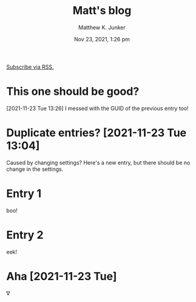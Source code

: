 #+title: Matt's blog
#+date: Nov 23, 2021, 1:26 pm
[[file:blog.xml][Subscribe via RSS.]]
* This one should be good?
  :PROPERTIES:
  :ID:       e30f5a31-8de3-4e3e-8529-ede9d91283bf
  :PUBDATE:  <2021-11-23 Tue 13:26>
  :END:
  [2021-11-23 Tue 13:26] I messed with the GUID of the previous entry
  too!
* Duplicate entries? [2021-11-23 Tue 13:04]
  :PROPERTIES:
  :ID:       c26a3e56-3495-4d7a-a239-0d6c9c2a97d4
  :PUBDATE:  <2021-11-23 Tue 13:05>
  :END:
  Caused by changing settings?  Here's a new entry, but there should
  be no change in the settings.
* Entry 1
  :PROPERTIES:
  :ID:       e2a89acf-b095-4dce-9570-27fb8910edfd
  :PUBDATE:  <2021-11-23 Tue 12:04>
  :END:
  boo!
* Entry 2
  :PROPERTIES:
  :ID:       180e0c2e-9125-4689-b268-8c030488baf8
  :PUBDATE:  <2021-11-23 Tue 12:04>
  :END:
  eek!
* Aha [2021-11-23 Tue]
  :PROPERTIES:
  :ID:       38a15ebd-a189-4e38-8364-d9383a7db49a
  :PUBDATE:  <2021-11-23 Tue 12:28>
  :END:
  \nabla
* Setup                                                            :noexport:
  :PROPERTIES:
  :VISIBILITY: folded
  :ID:       a57f0f80-76e9-495b-8329-d9876980bed2
  :PUBDATE:  <2021-11-23 Tue 12:04>
  :END:
** Org
   :PROPERTIES:
   :ID:       29fdbbcd-0f76-474d-b957-c1ea6a1f9690
   :END:
*** Default
    :PROPERTIES:
    :ID:       144172b7-d2bb-4ff1-98e0-044791261273
    :END:
#+options: ':nil *:t -:t ::t <:t H:3 \n:nil ^:t arch:headline
#+options: author:t broken-links:nil c:nil creator:nil
#+options: d:(not "LOGBOOK") date:t e:t email:nil f:t inline:t num:t
#+options: p:nil pri:nil prop:nil stat:t tags:t tasks:t tex:t
#+options: timestamp:t title:t toc:nil todo:t |:t
#+author: Matthew K. Junker
#+email: junker@alum.mit.edu
#+language: en
#+select_tags: export
#+exclude_tags: noexport
#+creator: Emacs 27.2 (Org mode 9.5)
#+cite_export:
*** Matt
    :PROPERTIES:
    :ID:       1d59394d-a71e-492c-8fcf-869360c4a460
    :END:
#+options: ':t ^:{} toc:nil
#+startup: logdrawer
#+drawers: SETUP
#+todo: TODO(t) WAIT(w@/!) | DONE(d!) CANCELED(c@)
#+latex_header: \usepackage{newcent} \usepackage{savetrees}
#+latex_header_extra: \pagestyle{myheadings} %\markright{}}
#+html_link_home: https://mkjunker.github.io
#+html_link_up: index.html
#+html_head: <style type="text/css"><!--/*--><![CDATA[/*><!--*/.timestamp { color : #000000; }/*]]>*/--></style>
#+infojs_opt: view:showall toc:nil ltoc:nil
*** LaTeX
    :PROPERTIES:
    :ID:       67f3f067-5571-4804-ab99-db5ac71bcac0
    :END:
#+latex_class: article
#+latex_class_options:
#+latex_header:
#+latex_header_extra:
#+description:
#+keywords:
#+subtitle:
#+latex_compiler: pdflatex
# +date: \today
*** HTML
    :PROPERTIES:
    :ID:       d07564dc-8c75-4b7f-8f15-e8322d732fb0
    :END:
#+options: html-link-use-abs-url:nil html-postamble:auto
#+options: html-preamble:t html-scripts:nil html-style:t
#+options: html5-fancy:nil tex:t
#+html_doctype: xhtml-strict
#+html_container: div
#+html_content_class: content
#+description:
#+keywords:
#+html_link_home: 
#+html_link_up:
#+html_mathjax:
#+html_equation_reference_format: \eqref{%s}
#+html_head:
#+html_head_extra:
#+subtitle:
#+infojs_opt:
#+creator: <a href="https://www.gnu.org/software/emacs/">Emacs</a> 27.2 (<a href="https://orgmode.org">Org</a> mode 9.5)
#+latex_header:
** Local Variables
   :PROPERTIES:
   :ID:       5ae8dd39-edd8-4992-ae9f-cd0833ec10eb
   :END:
#+BEGIN_SRC emacs-lisp :eval no
  Local Variables:
  eval: (require 'ox-publish)
  eval: (add-to-list 'org-publish-project-alist
          (list "blog"
          :base-directory "."
          :publishing-directory "."
          :publishing-function 'org-html-publish-to-html
          :exclude ".*"
          :html-link-up "index.html"
          :html-link-home "index.html"
          :headline-levels 1
          :with-planning t
          :toc nil
          :include (list "blog.org")))
  time-stamp-pattern: nil
  time-stamp-start: "^#\\+date:[ 	]*"
  time-stamp-end: "[ 	]*$"
  time-stamp-format: "%3b %2d, %:y, %:I:%02M %#p"
  org-export-date-timestamp-format: "%3b %2d, %Y, %l:%02M %p"
  eval: (mj-org-startup-lisp)
  End:
#+END_SRC
